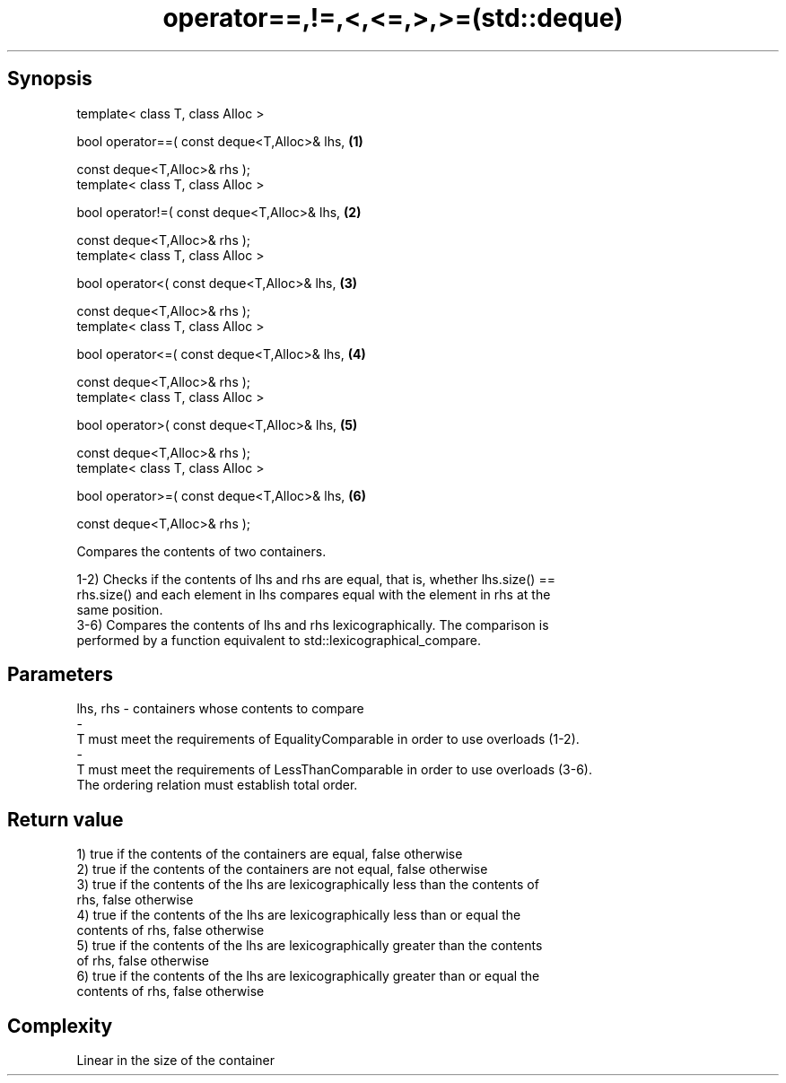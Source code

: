 .TH operator==,!=,<,<=,>,>=(std::deque) 3 "Apr 19 2014" "1.0.0" "C++ Standard Libary"
.SH Synopsis
   template< class T, class Alloc >

   bool operator==( const deque<T,Alloc>& lhs,   \fB(1)\fP

                    const deque<T,Alloc>& rhs );
   template< class T, class Alloc >

   bool operator!=( const deque<T,Alloc>& lhs,   \fB(2)\fP

                    const deque<T,Alloc>& rhs );
   template< class T, class Alloc >

   bool operator<( const deque<T,Alloc>& lhs,    \fB(3)\fP

                   const deque<T,Alloc>& rhs );
   template< class T, class Alloc >

   bool operator<=( const deque<T,Alloc>& lhs,   \fB(4)\fP

                    const deque<T,Alloc>& rhs );
   template< class T, class Alloc >

   bool operator>( const deque<T,Alloc>& lhs,    \fB(5)\fP

                   const deque<T,Alloc>& rhs );
   template< class T, class Alloc >

   bool operator>=( const deque<T,Alloc>& lhs,   \fB(6)\fP

                    const deque<T,Alloc>& rhs );

   Compares the contents of two containers.

   1-2) Checks if the contents of lhs and rhs are equal, that is, whether lhs.size() ==
   rhs.size() and each element in lhs compares equal with the element in rhs at the
   same position.
   3-6) Compares the contents of lhs and rhs lexicographically. The comparison is
   performed by a function equivalent to std::lexicographical_compare.

.SH Parameters

   lhs, rhs              -             containers whose contents to compare
   -
   T must meet the requirements of EqualityComparable in order to use overloads (1-2).
   -
   T must meet the requirements of LessThanComparable in order to use overloads (3-6).
   The ordering relation must establish total order.

.SH Return value

   1) true if the contents of the containers are equal, false otherwise
   2) true if the contents of the containers are not equal, false otherwise
   3) true if the contents of the lhs are lexicographically less than the contents of
   rhs, false otherwise
   4) true if the contents of the lhs are lexicographically less than or equal the
   contents of rhs, false otherwise
   5) true if the contents of the lhs are lexicographically greater than the contents
   of rhs, false otherwise
   6) true if the contents of the lhs are lexicographically greater than or equal the
   contents of rhs, false otherwise

.SH Complexity

   Linear in the size of the container
